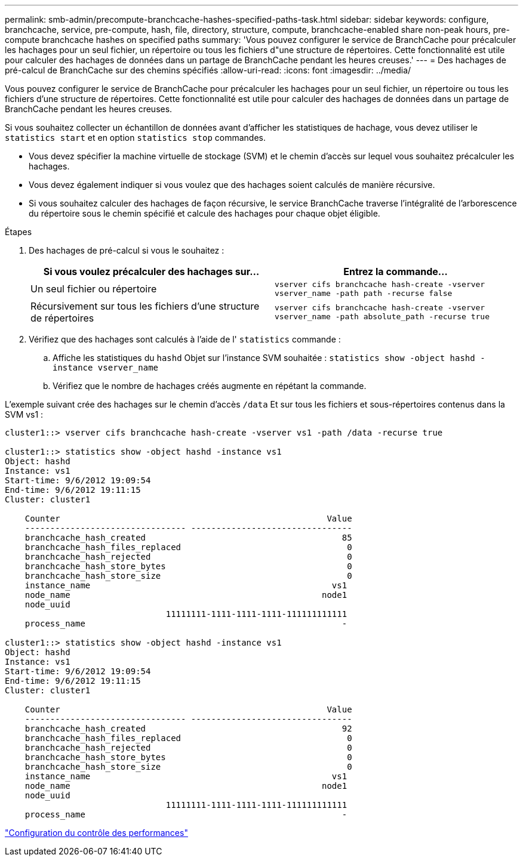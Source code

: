 ---
permalink: smb-admin/precompute-branchcache-hashes-specified-paths-task.html 
sidebar: sidebar 
keywords: configure, branchcache, service, pre-compute, hash, file, directory, structure, compute, branchcache-enabled share non-peak hours, pre-compute branchcache hashes on specified paths 
summary: 'Vous pouvez configurer le service de BranchCache pour précalculer les hachages pour un seul fichier, un répertoire ou tous les fichiers d"une structure de répertoires. Cette fonctionnalité est utile pour calculer des hachages de données dans un partage de BranchCache pendant les heures creuses.' 
---
= Des hachages de pré-calcul de BranchCache sur des chemins spécifiés
:allow-uri-read: 
:icons: font
:imagesdir: ../media/


[role="lead"]
Vous pouvez configurer le service de BranchCache pour précalculer les hachages pour un seul fichier, un répertoire ou tous les fichiers d'une structure de répertoires. Cette fonctionnalité est utile pour calculer des hachages de données dans un partage de BranchCache pendant les heures creuses.

Si vous souhaitez collecter un échantillon de données avant d'afficher les statistiques de hachage, vous devez utiliser le `statistics start` et en option `statistics stop` commandes.

* Vous devez spécifier la machine virtuelle de stockage (SVM) et le chemin d'accès sur lequel vous souhaitez précalculer les hachages.
* Vous devez également indiquer si vous voulez que des hachages soient calculés de manière récursive.
* Si vous souhaitez calculer des hachages de façon récursive, le service BranchCache traverse l'intégralité de l'arborescence du répertoire sous le chemin spécifié et calcule des hachages pour chaque objet éligible.


.Étapes
. Des hachages de pré-calcul si vous le souhaitez :
+
|===
| Si vous voulez précalculer des hachages sur... | Entrez la commande... 


 a| 
Un seul fichier ou répertoire
 a| 
`vserver cifs branchcache hash-create -vserver vserver_name -path path -recurse false`



 a| 
Récursivement sur tous les fichiers d'une structure de répertoires
 a| 
`vserver cifs branchcache hash-create -vserver vserver_name -path absolute_path -recurse true`

|===
. Vérifiez que des hachages sont calculés à l'aide de l' `statistics` commande :
+
.. Affiche les statistiques du `hashd` Objet sur l'instance SVM souhaitée : `statistics show -object hashd -instance vserver_name`
.. Vérifiez que le nombre de hachages créés augmente en répétant la commande.




L'exemple suivant crée des hachages sur le chemin d'accès `/data` Et sur tous les fichiers et sous-répertoires contenus dans la SVM vs1 :

[listing]
----
cluster1::> vserver cifs branchcache hash-create -vserver vs1 -path /data -recurse true

cluster1::> statistics show -object hashd -instance vs1
Object: hashd
Instance: vs1
Start-time: 9/6/2012 19:09:54
End-time: 9/6/2012 19:11:15
Cluster: cluster1

    Counter                                                     Value
    -------------------------------- --------------------------------
    branchcache_hash_created                                       85
    branchcache_hash_files_replaced                                 0
    branchcache_hash_rejected                                       0
    branchcache_hash_store_bytes                                    0
    branchcache_hash_store_size                                     0
    instance_name                                                vs1
    node_name                                                  node1
    node_uuid
                                11111111-1111-1111-1111-111111111111
    process_name                                                   -

cluster1::> statistics show -object hashd -instance vs1
Object: hashd
Instance: vs1
Start-time: 9/6/2012 19:09:54
End-time: 9/6/2012 19:11:15
Cluster: cluster1

    Counter                                                     Value
    -------------------------------- --------------------------------
    branchcache_hash_created                                       92
    branchcache_hash_files_replaced                                 0
    branchcache_hash_rejected                                       0
    branchcache_hash_store_bytes                                    0
    branchcache_hash_store_size                                     0
    instance_name                                                vs1
    node_name                                                  node1
    node_uuid
                                11111111-1111-1111-1111-111111111111
    process_name                                                   -
----
link:../performance-config/index.html["Configuration du contrôle des performances"]
